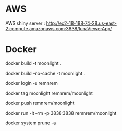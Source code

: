 

* AWS

  AWS shiny server : http://ec2-18-188-74-28.us-east-2.compute.amazonaws.com:3838/lunaViewerApp/

* Docker
  
  # build
  docker build -t moonlight .

  # force full build 
  docker build --no-cache -t moonlight .

  # log-in
  docker login -u remnrem

  # tag image
  docker tag moonlight remnrem/moonlight 
  
  # push 
  docker push remnrem/moonlight	
  
  # run
  docker run -it --rm -p 3838:3838 remnrem/moonlight
  

  # clean up
  docker system prune -a 

